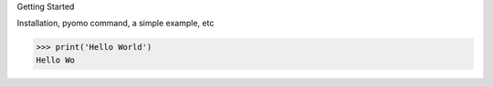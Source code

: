 Getting Started

Installation, pyomo command, a simple example, etc

>>> print('Hello World')
Hello Wo
